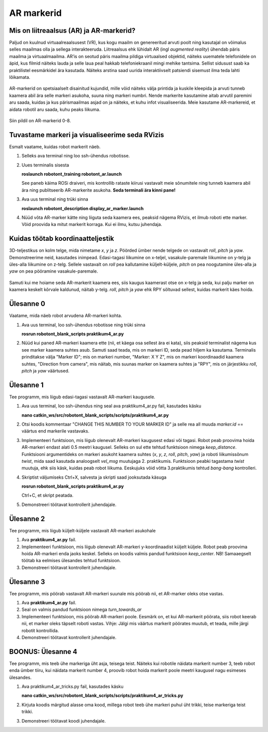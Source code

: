 AR markerid
====================================

Mis on liitreaalsus (AR) ja AR-markerid?
---------------------------------------------

Paljud on kuulnud virtuaalreaalsusest (VR), 
kus kogu maailm on genereeritud arvuti poolt ning kasutajal on võimalus selles maailmas olla ja 
sellega interakteeruda. 
Liitreaalsus ehk lühidalt AR (ingl *augmented reality*) ühendab päris maailma ja virtuaalmaailma. 
AR’is on seotud päris maailma pildiga virtuaalsed objektid, näiteks uuematele telefonidele on äpid, 
kus filmid näiteks lauda ja selle laua peal hakkab telefoniekraanil mingi mehike tantsima.
Sellist sidusust saab ka praktilistel eesmärkidel ära kasutada. 
Näiteks arstina saad uurida interaktiivselt patsiendi sisemust ilma teda lahti lõikamata.

.. figure:: ../images/lab04/futu.png
            :scale: 70 %

            ..

AR-markerid on spetsiaalselt disainitud kujundid, 
mille võid näiteks välja printida ja kuskile kleepida ja arvuti tunneb kaamera abil ära selle markeri asukoha, 
suuna ning markeri numbri. 
Nende markerite kasutamine aitab arvutil paremini aru saada, kuidas ja kus pärismaailmas asjad on ja näiteks, 
et kuhu infot visualiseerida.
Meie kasutame AR-markereid, et aidata robotil aru saada, kuhu peaks liikuma.

.. figure:: ../images/lab04/tags.png
            :scale: 70 %

            ..

Siin pildil on AR-markerid 0-8.

Tuvastame markeri ja visualiseerime seda RVizis
---------------------------------------------------

Esmalt vaatame, kuidas robot markerit näeb.

1.  Selleks ava terminal ning loo ssh-ühendus robotisse.
2.  Uues terminalis sisesta 

    **roslaunch robotont_training robotont_ar.launch**

    See paneb käima ROSi draiveri, mis kontrollib rataste kiirusi vastavalt meie sõnumitele 
    ning tunneb kaamera abil ära ning publitseerib AR-markerite asukoha. 
    **Seda terminali ära kinni pane!**

3.  Ava uus terminal ning trüki sinna

    **roslaunch robotont_description display_ar_marker.launch**

4.  Nüüd võta AR-marker kätte ning liiguta seda kaamera ees, peaksid nägema RVizis, et ilmub roboti ette marker. 
    Võid proovida ka mitut markerit korraga. 
    Kui ei ilmu, kutsu juhendaja.


Kuidas töötab koordinaatteljestik
------------------------------------

3D-teljestikus on kolm telge, mida nimetame *x*, *y* ja *z*. 
Pöörded ümber nende telgede on vastavalt *roll*, *pitch* ja *yaw*. 
Demonstreerime neid, kasutades inimpead. 
Edasi-tagasi liikumine on x-teljel, vasakule-paremale liikumine on y-telg ja üles-alla liikumine on z-telg. 
Sellele vastavalt on *roll* pea kallutamine küljelt-küljele, 
*pitch* on pea noogutamine üles-alla ja *yaw* on pea pööramine vasakule-paremale.

.. figure:: ../images/lab04/robotontaxes.png
            :scale: 70 %

            ..

Samuti kui me hoiame seda AR-markerit kaamera ees, siis kaugus kaamerast otse on x-telg ja seda, 
kui palju marker on kaamera keskelt kõrvale kaldunud, 
näitab y-telg. *roll*, *pitch* ja *yaw* ehk RPY sõltuvad sellest, kuidas markerit käes hoida.

Ülesanne 0
-------------

Vaatame, mida näeb robot arvudena AR-markeri kohta.

1.  Ava uus terminal, loo ssh-ühendus robotisse ning trüki sinna 

    **rosrun robotont_blank_scripts praktikum4_ar.py**

2.  Nüüd kui paned AR-markeri kaamera ette (nii, et käega osa sellest ära ei kata), 
    siis peaksid terminalist nägema kus see marker kaamera suhtes asub. 
    Samuti saad teada, mis on markeri ID, seda pead hiljem ka kasutama.
    Terminalis prinditakse välja "Marker ID"; mis on markeri number, "Marker: X Y Z", 
    mis on markeri koordinaadid kaamera suhtes, "Direction from camera", 
    mis näitab, mis suunas marker on kaamera suhtes ja "RPY", mis on järjestikku 
    *roll*, *pitch* ja *yaw* väärtused.

Ülesanne 1
-------------

Tee programm, mis liigub edasi-tagasi vastavalt AR-markeri kaugusele.

1.  Ava uus terminal, loo ssh-ühendus ning seal ava praktikum4_ar.py fail, kasutades käsku

    **nano catkin_ws/src/robotont_blank_scripts/scripts/praktikum4_ar.py**

2.  Otsi koodis kommentaar "CHANGE THIS NUMBER TO YOUR MARKER ID" 
    ja selle rea all muuda *marker.id* == väärtus end markerile vastavaks.
3.  Implementeeri funktsioon, mis liigub olenevalt AR-markeri kaugusest edasi või tagasi. 
    Robot peab proovima hoida AR-markeri endast alati 0.5 meetri kaugusel.
    Selleks on sul ette tehtud funktsioon nimega *keep_distance*. 
    Funktsiooni argumentideks on markeri asukoht kaamera suhtes (*x*, *y*, *z*, *roll*, *pitch*, *yaw*) 
    ja roboti liikumissõnum *twist*, mida saad kasutada analoogselt *vel_msg* muutujaga 2. praktikumis. 
    Funktsioon peabki tagastama *twist* muutuja, ehk siis käsk, kuidas peab robot liikuma. 
    Eeskujuks võid võtta 3.praktikumis tehtud *bang-bang* kontrolleri.


4.  Skriptist väljumiseks Ctrl+X, salvesta ja skripti saad jooksutada käsuga

    **rosrun robotont_blank_scripts praktikum4_ar.py**

    Ctrl+C, et skript peatada.
5.  Demonstreeri töötavat kontrollerit juhendajale.

Ülesanne 2
-------------

Tee programm, mis liigub küljelt-küljele vastavalt AR-markeri asukohale

1.  Ava **praktikum4_ar.py** fail.
2.  Implementeeri funktsioon, mis liigub olenevalt AR-markeri y-koordinaadist küljelt küljele. 
    Robot peab proovima hoida AR-markeri enda jaoks keskel.
    Selleks on koodis valmis pandud funktsioon *keep_center*.
    NB! Samaaegselt töötab ka eelmises ülesandes tehtud funktsioon.
3.  Demonstreeri töötavat kontrollerit juhendajale.

Ülesanne 3
-------------
Tee programm, mis pöörab vastavalt AR-markeri suunale mis pöörab nii, et AR-marker oleks otse vastas.

1.  Ava **praktikum4_ar.py** fail.
2.  Seal on valmis pandud funktsioon nimega *turn_towards_ar*
3.  Implementeeri funktsioon, mis pöörab AR-markeri poole. Eesmärk on, et kui AR-markerit pöörata, siis robot keerab nii, et marker oleks täpselt roboti vastas. Vihje: Jälgi mis väärtus markerit pöörates muutub, et teada, mille järgi robotit kontrollida.
4.  Demonstreeri töötavat kontrollerit juhendajale.

BOONUS: Ülesanne 4
------------------
Tee programm, mis teeb ühe markeriga üht asja, teisega teist. Näiteks kui robotile näidata markerit number 3, teeb robot enda ümber tiiru, kui näidata markerit number 4, proovib robot hoida markerit poole meetri kaugusel nagu esimeses ülesandes.

1.  Ava praktikum4_ar_tricks.py fail, kasutades käsku

    **nano catkin_ws/src/robotont_blank_scripts/scripts/praktikum4_ar_tricks.py**

2.  Kirjuta koodis märgitud alasse oma kood, millega robot teeb ühe markeri puhul üht trikki, teise markeriga teist trikki.
3.  Demonstreeri töötavat koodi juhendajale.



